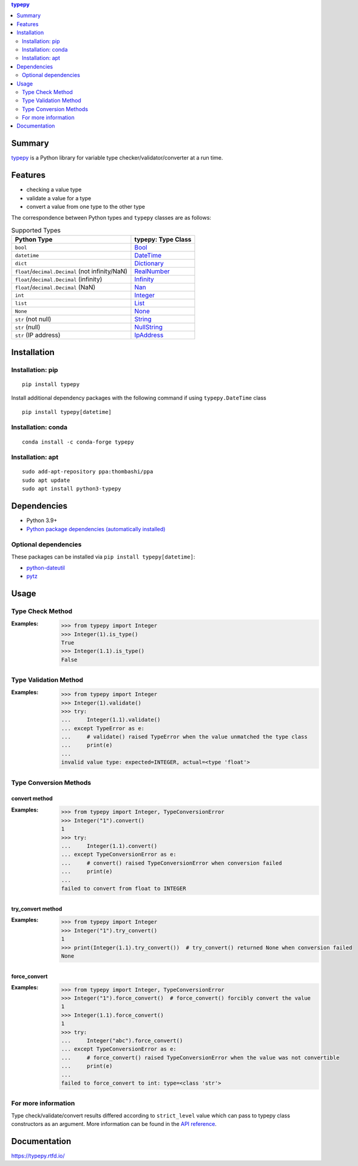 .. contents:: **typepy**
   :backlinks: top
   :depth: 2

Summary
=========
`typepy <https://github.com/thombashi/typepy>`__ is a Python library for variable type checker/validator/converter at a run time.

.. image:: https://badge.fury.io/py/typepy.svg
    :target: https://badge.fury.io/py/typepy
    :alt: PyPI package version

.. image:: https://anaconda.org/conda-forge/typepy/badges/version.svg
    :target: https://anaconda.org/conda-forge/typepy
    :alt: conda-forge package version

.. image:: https://img.shields.io/pypi/pyversions/typepy.svg
    :target: https://pypi.org/project/typepy
    :alt: Supported Python versions

.. image:: https://img.shields.io/pypi/implementation/typepy.svg
    :target: https://pypi.org/project/typepy
    :alt: Supported Python implementations

.. image:: https://github.com/thombashi/typepy/workflows/Tests/badge.svg
    :target: https://github.com/thombashi/typepy/actions?query=workflow%3ATests
    :alt: Linux/macOS/Windows CI status

.. image:: https://coveralls.io/repos/github/thombashi/typepy/badge.svg?branch=master
    :target: https://coveralls.io/github/thombashi/typepy?branch=master
    :alt: Test coverage

.. image:: https://github.com/thombashi/typepy/actions/workflows/github-code-scanning/codeql/badge.svg
    :target: https://github.com/thombashi/typepy/actions/workflows/github-code-scanning/codeql
    :alt: CodeQL

Features
==========
- checking a value type
- validate a value for a type
- convert a value from one type to the other type

The correspondence between Python types and ``typepy`` classes are as follows:

.. table:: Supported Types

    ================================================  =======================================================================================================
    Python Type                                       typepy: Type Class
    ================================================  =======================================================================================================
    ``bool``                                          `Bool <https://typepy.rtfd.io/en/latest/pages/reference/type.html#bool-type>`__
    ``datetime``                                      `DateTime <https://typepy.rtfd.io/en/latest/pages/reference/type.html#datetime-type>`__
    ``dict``                                          `Dictionary <https://typepy.rtfd.io/en/latest/pages/reference/type.html#dictionary-type>`__
    ``float``/``decimal.Decimal`` (not infinity/NaN)  `RealNumber <https://typepy.rtfd.io/en/latest/pages/reference/type.html#real-number-type>`__
    ``float``/``decimal.Decimal`` (infinity)          `Infinity <https://typepy.rtfd.io/en/latest/pages/reference/type.html#infinity-type>`__
    ``float``/``decimal.Decimal`` (NaN)               `Nan <https://typepy.rtfd.io/en/latest/pages/reference/type.html#nan-type>`__
    ``int``                                           `Integer <https://typepy.rtfd.io/en/latest/pages/reference/type.html#integer-type>`__
    ``list``                                          `List <https://typepy.rtfd.io/en/latest/pages/reference/type.html#list-type>`__
    ``None``                                          `None <https://typepy.rtfd.io/en/latest/pages/reference/type.html#none-type>`__
    ``str`` (not null)                                `String <https://typepy.rtfd.io/en/latest/pages/reference/type.html#string-type>`__
    ``str`` (null)                                    `NullString <https://typepy.rtfd.io/en/latest/pages/reference/type.html#null-string-type>`__
    ``str`` (IP address)                              `IpAddress <https://typepy.rtfd.io/en/latest/pages/reference/type.html#ip-address-type>`__
    ================================================  =======================================================================================================

Installation
============

Installation: pip
------------------------------
::

    pip install typepy

Install additional dependency packages with the following command if using ``typepy.DateTime`` class

::

    pip install typepy[datetime]

Installation: conda
------------------------------
::

    conda install -c conda-forge typepy

Installation: apt
------------------------------
::

    sudo add-apt-repository ppa:thombashi/ppa
    sudo apt update
    sudo apt install python3-typepy


Dependencies
============
- Python 3.9+
- `Python package dependencies (automatically installed) <https://github.com/thombashi/typepy/network/dependencies>`__

Optional dependencies
----------------------------------
These packages can be installed via ``pip install typepy[datetime]``:

- `python-dateutil <https://dateutil.readthedocs.io/en/stable/>`__
- `pytz <https://pypi.org/project/pytz/>`__

Usage
=======
Type Check Method
----------------------
:Examples:
    .. code-block:: pycon

        >>> from typepy import Integer
        >>> Integer(1).is_type()
        True
        >>> Integer(1.1).is_type()
        False


Type Validation Method
--------------------------------------------
:Examples:
    .. code-block:: pycon

        >>> from typepy import Integer
        >>> Integer(1).validate()
        >>> try:
        ...     Integer(1.1).validate()
        ... except TypeError as e:
        ...     # validate() raised TypeError when the value unmatched the type class
        ...     print(e)
        ...
        invalid value type: expected=INTEGER, actual=<type 'float'>


Type Conversion Methods
--------------------------------------------

convert method
~~~~~~~~~~~~~~~~~~~~~~~~~~~~
:Examples:
    .. code-block:: pycon

        >>> from typepy import Integer, TypeConversionError
        >>> Integer("1").convert()
        1
        >>> try:
        ...     Integer(1.1).convert()
        ... except TypeConversionError as e:
        ...     # convert() raised TypeConversionError when conversion failed
        ...     print(e)
        ...
        failed to convert from float to INTEGER

try_convert method
~~~~~~~~~~~~~~~~~~~~~~~~~~~~
:Examples:
    .. code-block:: pycon

        >>> from typepy import Integer
        >>> Integer("1").try_convert()
        1
        >>> print(Integer(1.1).try_convert())  # try_convert() returned None when conversion failed
        None

force_convert
~~~~~~~~~~~~~~~~~~~~~~~~~~~~
:Examples:
    .. code-block:: pycon

        >>> from typepy import Integer, TypeConversionError
        >>> Integer("1").force_convert()  # force_convert() forcibly convert the value
        1
        >>> Integer(1.1).force_convert()
        1
        >>> try:
        ...     Integer("abc").force_convert()
        ... except TypeConversionError as e:
        ...     # force_convert() raised TypeConversionError when the value was not convertible
        ...     print(e)
        ...
        failed to force_convert to int: type=<class 'str'>


For more information
--------------------------------------------
Type check/validate/convert results differed according to
``strict_level`` value which can pass to typepy class constructors as an argument.
More information can be found in the
`API reference <https://typepy.rtfd.io/en/latest/pages/reference/index.html>`__.

Documentation
===============
https://typepy.rtfd.io/

